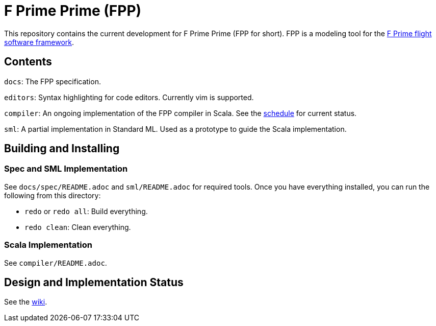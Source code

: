 = F Prime Prime (FPP)

This repository contains the current development for F Prime Prime (FPP for short).
FPP is a modeling tool for the
https://github.jpl.nasa.gov/FPRIME/fprime-sw[F Prime flight software framework].

== Contents

`docs`: The FPP specification.

`editors`: Syntax highlighting for code editors. Currently vim is supported.

`compiler`: An ongoing implementation of the FPP compiler in Scala.
See the
https://github.jpl.nasa.gov/bocchino/fpp/wiki/Schedule[schedule]
for current status.

`sml`: A partial implementation in Standard ML.
Used as a prototype to guide the Scala implementation.

== Building and Installing

=== Spec and SML Implementation

See `docs/spec/README.adoc` and `sml/README.adoc` for required tools.
Once you have everything installed, you can run the following
from this directory:

* `redo` or `redo all`: Build everything.

* `redo clean`: Clean everything.

=== Scala Implementation

See `compiler/README.adoc`.

== Design and Implementation Status

See the
https://github.jpl.nasa.gov/bocchino/fpp/wiki[wiki].
